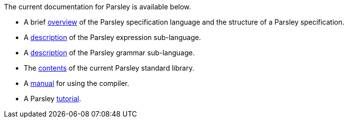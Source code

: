 
The current documentation for Parsley is available below.

* A brief <<intro.adoc#,overview>> of the Parsley specification
  language and the structure of a Parsley specification.

* A <<expressions.adoc#,description>> of the Parsley expression
  sub-language.

* A <<grammar.adoc#,description>> of the Parsley grammar sub-language.

* The <<stdlib.adoc#,contents>> of the current Parsley standard library.

* A <<compiler.adoc#,manual>> for using the compiler.

* A Parsley <<tutorial/overview.adoc#, tutorial>>.
